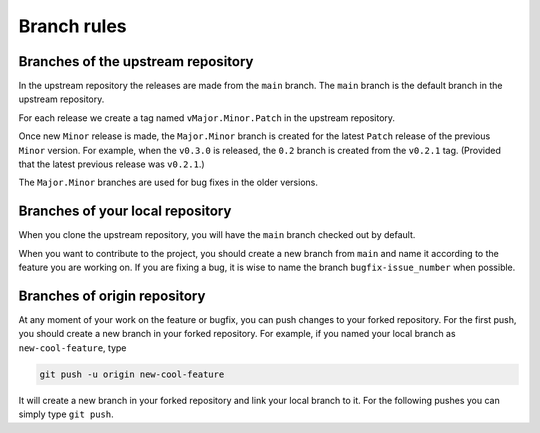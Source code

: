 .. _contribute_branches:

************
Branch rules
************

Branches of the upstream repository
===================================

In the upstream repository the releases are made from the ``main`` branch. The
``main`` branch is the default branch in the upstream repository.

For each release we create a tag named ``vMajor.Minor.Patch`` in the upstream
repository.

Once new ``Minor`` release is made, the ``Major.Minor`` branch is created for the latest
``Patch`` release of the previous ``Minor`` version. For example, when the ``v0.3.0`` is
released, the ``0.2`` branch is created from the ``v0.2.1`` tag. (Provided that the
latest previous release was ``v0.2.1``.)

The ``Major.Minor`` branches are used for bug fixes in the older versions.

Branches of your local repository
=================================

When you clone the upstream repository, you will have the ``main`` branch checked out by
default.

When you want to contribute to the project, you should create a new branch from ``main``
and name it according to the feature you are working on. If you are fixing a bug, it is
wise to name the branch ``bugfix-issue_number`` when possible.

Branches of origin repository
=============================

At any moment of your work on the feature or bugfix, you can push changes to your forked
repository. For the first push, you should create a new branch in your forked
repository. For example, if you named your local branch as ``new-cool-feature``, type

.. code-block:: bash

  git push -u origin new-cool-feature

It will create a new branch in your forked repository and link your local branch to it.
For the following pushes you can simply type ``git push``.
